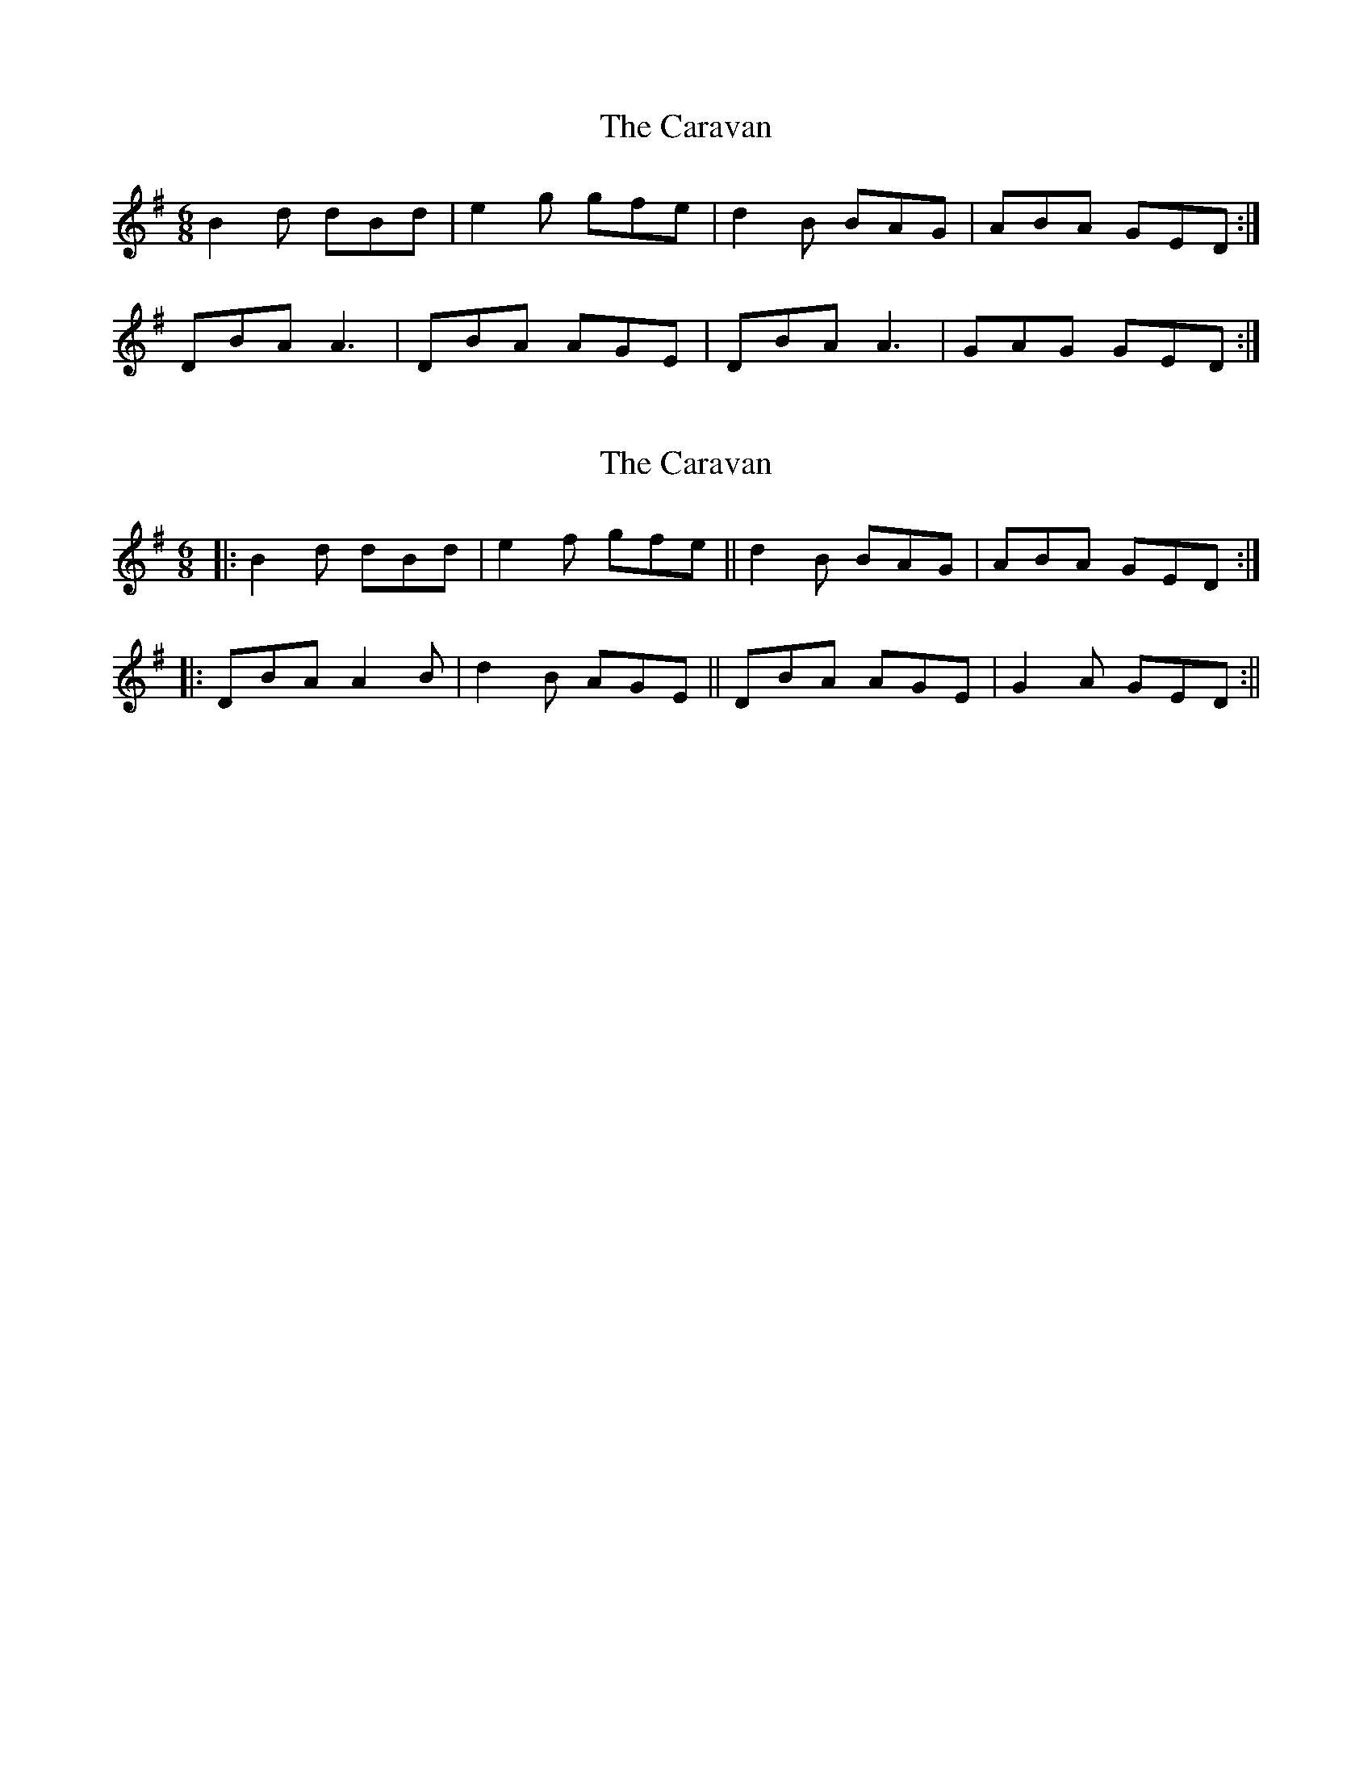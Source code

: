X: 1
T: Caravan, The
Z: Nigel Gatherer
S: https://thesession.org/tunes/8983#setting8983
R: jig
M: 6/8
L: 1/8
K: Gmaj
B2d dBd | e2g gfe | d2B BAG | ABA GED :|
DBA A3 | DBA AGE | DBA A3 | GAG GED :|
X: 2
T: Caravan, The
Z: airport
S: https://thesession.org/tunes/8983#setting19812
R: jig
M: 6/8
L: 1/8
K: Gmaj
|:B2d dBd|e2f gfe||d2B BAG|ABA GED:||:DBA A2B|d2B AGE||DBA AGE|G2A GED:||
